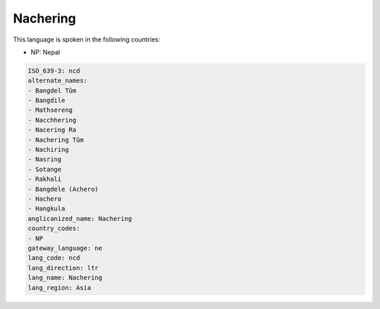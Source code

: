 .. _ncd:

Nachering
=========

This language is spoken in the following countries:

* NP: Nepal

.. code-block:: yaml

    ISO_639-3: ncd
    alternate_names:
    - Bangdel Tûm
    - Bangdile
    - Mathsereng
    - Nacchhering
    - Nacering Ra
    - Nachering Tûm
    - Nachiring
    - Nasring
    - Sotange
    - Rakhali
    - Bangdele (Achero)
    - Hachero
    - Hangkula
    anglicanized_name: Nachering
    country_codes:
    - NP
    gateway_language: ne
    lang_code: ncd
    lang_direction: ltr
    lang_name: Nachering
    lang_region: Asia
    
